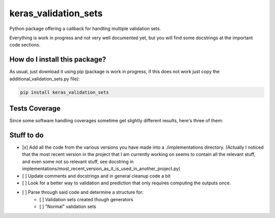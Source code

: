 keras_validation_sets
=========================================================================================
|travis| |sonar_quality| |sonar_maintainability| |codacy| |code_climate_maintainability| 

Python package offering a callback for handling multiple validation sets.

Everything is work in progress and not very well documented yet, but you will find some docstrings at the important code sections.

How do I install this package?
----------------------------------------------
As usual, just download it using pip (package is work in progress, if this does not work just copy the additional_validation_sets.py file):

.. code:: shell

    pip install keras_validation_sets

Tests Coverage
----------------------------------------------
Since some software handling coverages sometime get slightly different results, here's three of them:

|coveralls| |sonar_coverage| |code_climate_coverage|

Stuff to do
----------------------------------------------
- [x] Add all the code from the various versions you have made into a ./implementations directory. (Actually I noticed that the most recent version in the project that I am currently working on seems to contain all the relevant stuff, and even some not so relevant stuff, see docstring in implementations/most_recent_version_as_it_is_used_in_another_project.py)
- [ ] Update comments and docstrings and in general cleanup code a bit
- [ ] Look for a better way to validation and prediction that only requires computing the outputs once.
- [ ] Parse through said code and determine a structure for:
    - [ ] Validation sets created though generators
    - [ ] "Normal" validation sets

.. |travis| image:: https://travis-ci.org/LucaCappelletti94/keras_validation_sets.png
   :target: https://travis-ci.org/LucaCappelletti94/keras_validation_sets
   :alt: Travis CI build

.. |sonar_quality| image:: https://sonarcloud.io/api/project_badges/measure?project=LucaCappelletti94_keras_validation_sets&metric=alert_status
    :target: https://sonarcloud.io/dashboard/index/LucaCappelletti94_keras_validation_sets
    :alt: SonarCloud Quality

.. |sonar_maintainability| image:: https://sonarcloud.io/api/project_badges/measure?project=LucaCappelletti94_keras_validation_sets&metric=sqale_rating
    :target: https://sonarcloud.io/dashboard/index/LucaCappelletti94_keras_validation_sets
    :alt: SonarCloud Maintainability

.. |sonar_coverage| image:: https://sonarcloud.io/api/project_badges/measure?project=LucaCappelletti94_keras_validation_sets&metric=coverage
    :target: https://sonarcloud.io/dashboard/index/LucaCappelletti94_keras_validation_sets
    :alt: SonarCloud Coverage

.. |coveralls| image:: https://coveralls.io/repos/github/LucaCappelletti94/keras_validation_sets/badge.svg?branch=master
    :target: https://coveralls.io/github/LucaCappelletti94/keras_validation_sets?branch=master
    :alt: Coveralls Coverage

.. |codacy|  image:: https://api.codacy.com/project/badge/Grade/b78d67845fe24f81919d95686ffb5bf8
    :target: https://www.codacy.com/manual/LucaCappelletti94/keras_validation_sets?utm_source=github.com&amp;utm_medium=referral&amp;utm_content=LucaCappelletti94/keras_validation_sets&amp;utm_campaign=Badge_Grade
    :alt: Codacy Maintainability

.. |code_climate_maintainability| image:: https://api.codeclimate.com/v1/badges/45a6f2d0b8a7b2909974/maintainability
    :target: https://codeclimate.com/github/LucaCappelletti94/keras_validation_sets/maintainability
    :alt: Maintainability

.. |code_climate_coverage| image:: https://api.codeclimate.com/v1/badges/45a6f2d0b8a7b2909974/test_coverage
    :target: https://codeclimate.com/github/LucaCappelletti94/keras_validation_sets/test_coverage
    :alt: Code Climate Coverate
